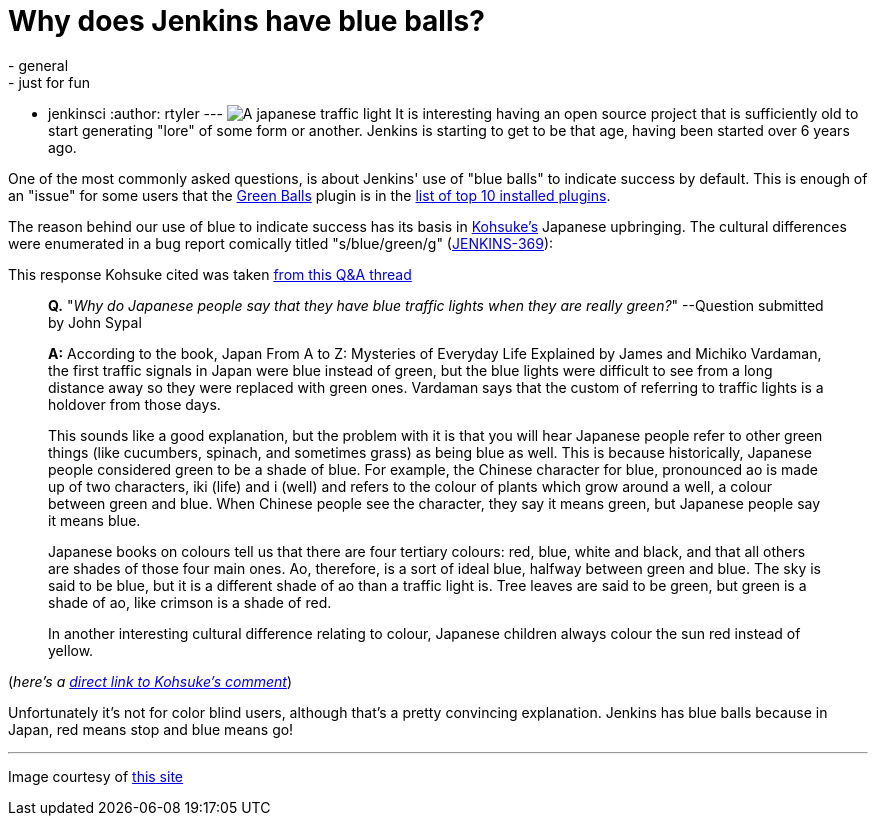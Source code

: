 = Why does Jenkins have blue balls?
:nodeid: 377
:created: 1331650800
:tags:
  - general
  - just for fun
  - jenkinsci
:author: rtyler
---
image:https://web.archive.org/web/*/https://agentdero.cachefly.net/continuousblog/images/japanese-traffic-light.png[A japanese traffic light] It is interesting having an open source project that is sufficiently old to start generating "lore" of some form or another. Jenkins is starting to get to be that age, having been started over 6 years ago.

One of the most commonly asked questions, is about Jenkins' use of "blue balls" to indicate success by default. This is enough of an "issue" for some users that the https://wiki.jenkins.io/display/JENKINS/Green+Balls[Green Balls] plugin is in the https://imod.github.com/jenkins-stats/svg/201201-top-plugins1000.svg[list of top 10 installed plugins].

The reason behind our use of blue to indicate success has its basis in https://github.com/kohsuke[Kohsuke's] Japanese upbringing. The cultural differences were enumerated in a bug report comically titled "s/blue/green/g" (https://issues.jenkins.io/browse/JENKINS-369[JENKINS-369]):

This response Kohsuke cited was taken https://groups.yahoo.com/group/ParthenonWeekly/message/232[from this Q&A thread]

____
*Q.* "_Why do Japanese people say that they have blue traffic lights when they are really green?_" --Question submitted by John Sypal

*A:* According to the book, Japan From A to Z: Mysteries of Everyday
Life Explained by James and Michiko Vardaman, the first traffic
signals in Japan were blue instead of green, but the blue lights were difficult to see from a long distance away so they were replaced with green ones. Vardaman says that the custom of referring to traffic lights is a holdover from those days.

This sounds like a good explanation, but the problem with it is that you will hear Japanese people refer to other green things (like
cucumbers, spinach, and sometimes grass) as being blue as well. This
is because historically, Japanese people considered green to be a
shade of blue. For example, the Chinese character for blue,
pronounced ao is made up of two characters, iki (life) and i (well)
and refers to the colour of plants which grow around a well, a colour between green and blue. When Chinese people see the character, they say it means green, but Japanese people say it means blue.

Japanese books on colours tell us that there are four tertiary colours: red, blue, white and black, and that all others are shades of those four main ones. Ao, therefore, is a sort of ideal blue, halfway between green and blue. The sky is said to be blue, but it is a different shade of ao than a traffic light is. Tree leaves are said to be green, but green is a shade of ao, like crimson is a shade of red.

In another interesting cultural difference relating
to colour, Japanese children always colour the sun red instead of
yellow.
____

(_here's a https://issues.jenkins.io/browse/JENKINS-369?focusedCommentId=120769&page=com.atlassian.jira.plugin.system.issuetabpanels:comment-tabpanel#comment-120769[direct link to Kohsuke's comment]_)

Unfortunately it's not for color blind users, although that's a pretty convincing explanation. Jenkins has blue balls because in Japan, red means stop and blue means go!

// break

'''

Image courtesy of https://portal.nifty.com/cs/catalog/portal_koneta/detail/1.htm?aid=090509099530[this site]

